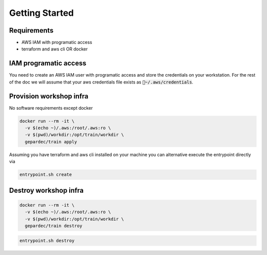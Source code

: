 Getting Started
#################################

Requirements
---------------

* AWS IAM with programatic access
* terraform and aws cli OR docker

IAM programatic access
------------------------

You need to create an AWS IAM user with programatic access and store the credentials on your workstation. For the rest of the doc we will assume that your aws credentials file exists as :code:`~/.aws/credentials`.

Provision workshop infra
------------------------

No software requirements except docker

.. code-block:: bash

   docker run --rm -it \
     -v $(echo ~)/.aws:/root/.aws:ro \
     -v $(pwd)/workdir:/opt/train/workdir \
     gepardec/train apply

Assuming you have terraform and aws cli installed on your machine you can alternative execute the entrypoint directly via

.. code-block:: bash

   entrypoint.sh create

Destroy workshop infra
------------------------

.. code-block:: bash

   docker run --rm -it \
     -v $(echo ~)/.aws:/root/.aws:ro \
     -v $(pwd)/workdir:/opt/train/workdir \
     gepardec/train destroy


.. code-block:: bash

   entrypoint.sh destroy


